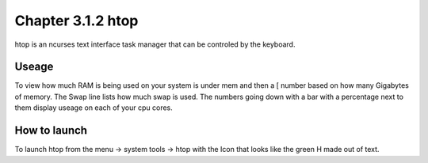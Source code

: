 Chapter 3.1.2 htop
==================

htop is an ncurses text interface task manager that can be controled by the keyboard.

Useage
------
To view how much RAM is being used on your system is under mem and then a [ number based on how many Gigabytes of memory. The Swap line lists how much swap is used. The numbers going down with a bar with a percentage next to them display useage on each of your cpu cores.  

How to launch
-------------
To launch htop from the menu -> system tools -> htop with the Icon that looks like the green H made out of text.


